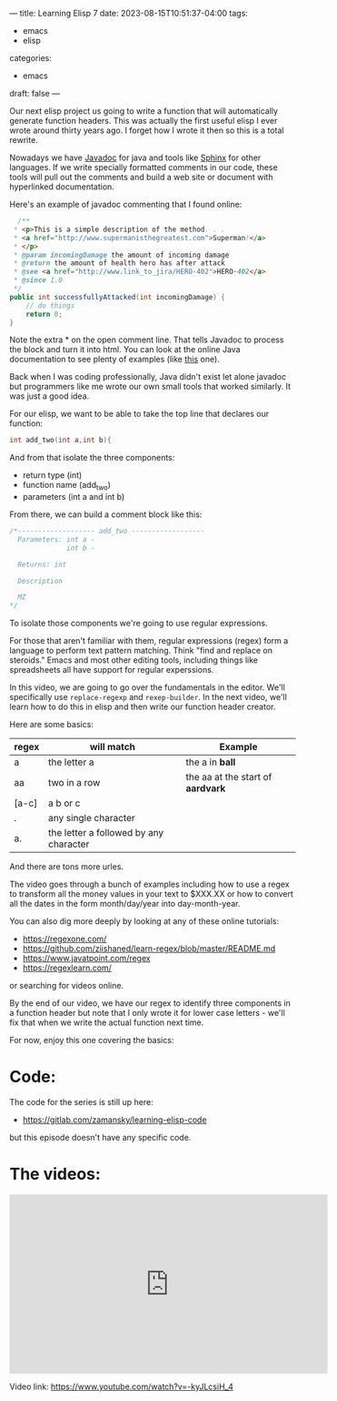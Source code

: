 ---
title: Learning Elisp 7
date: 2023-08-15T10:51:37-04:00
tags: 
- emacs
- elisp
categories: 
- emacs
draft: false
---

Our next elisp project us going to write a function that will
automatically generate function headers. This was actually the first
useful elisp I ever wrote around thirty years ago. I forget how I
wrote it then so this is a total rewrite.

Nowadays we have [[https://docs.oracle.com/javase/8/docs/technotes/tools/windows/javadoc.html][Javadoc]] for java and tools like [[https://www.sphinx-doc.org/en/master/][Sphinx]] for other
languages. If we write specially formatted comments in our code, these
tools will pull out the comments and build a web site or document with
hyperlinked documentation.


Here's an example of javadoc commenting that I found online:

#+begin_src java
  /**
 * <p>This is a simple description of the method. . .
 * <a href="http://www.supermanisthegreatest.com">Superman!</a>
 * </p>
 * @param incomingDamage the amount of incoming damage
 * @return the amount of health hero has after attack
 * @see <a href="http://www.link_to_jira/HERO-402">HERO-402</a>
 * @since 1.0
 */
public int successfullyAttacked(int incomingDamage) {
    // do things
    return 0;
}

#+end_src

Note the extra * on the open comment line. That tells Javadoc to
process the block and turn it into html. You can look at the online
Java documentation to see plenty of examples (like [[https://docs.oracle.com/javase/8/docs/api/java/util/ArrayList.html#indexOf-java.lang.Object-][this]] one).

Back when I was coding professionally, Java didn't exist let alone
javadoc but programmers like me wrote our own small tools that worked
similarly. It was just a good idea.

For our elisp, we want to be able to take the top line that declares
our function:

#+begin_src c
int add_two(int a,int b){
#+end_src

And from that isolate the three components:
- return type (int)
- function name (add_two)
- parameters (int a and int b)


From there, we can build a comment block like this:

#+begin_src c
  /*------------------- add_two ------------------
    Parameters: int a -
                int b -

    Returns: int

    Description

    MZ
  */  
#+end_src
  
To isolate those components we're going to use regular expressions.

For those that aren't familiar with them, regular expressions (regex)
form a language to perform text pattern matching. Think "find and
replace on steroids." Emacs and most other editing tools, including
things like spreadsheets all have support for regular experssions.

In this video, we are going to go over the fundamentals in the
editor. We'll specifically use ~replace-regexp~ and
~rexep-builder~. In the next video, we'll learn how to do this in
elisp and then write our function header creator.

Here are some basics:

| regex | will match                             | Example                           |
|-------+----------------------------------------+-----------------------------------|
| a     | the letter a                           | the a in *ball*                   |
| aa    | two in a row                           | the aa at the start of *aardvark* |
| [a-c] | a b or c                               |                                   |
| .     | any single character                   |                                   |
| a.    | the letter a followed by any character |                                   |

And there are tons more urles.

The video goes through a bunch of examples including how to use a
regex to transform all the money values in your text to $XXX.XX or how
to convert all the dates in the form month/day/year into
day-month-year.

You can also dig more deeply by looking at any of these online
tutorials:

- https://regexone.com/
- https://github.com/ziishaned/learn-regex/blob/master/README.md
- https://www.javatpoint.com/regex
- https://regexlearn.com/

or searching for videos online.

By the end of our video, we have our regex to identify three
components in a function header but note that I only wrote it for
lower case letters - we'll fix that when we write the actual
function next time.

For now, enjoy this one covering the basics:

* Code:

The code for the series is still up here:

- https://gitlab.com/zamansky/learning-elisp-code

but this episode doesn't have any specific code.

* The videos:


#+begin_export html
<iframe width="560" height="315" src="https://www.youtube.com/embed/-kyJLcsiH_4" title="YouTube video player" frameborder="0" allow="accelerometer; autoplay; clipboard-write; encrypted-media; gyroscope; picture-in-picture; web-share" allowfullscreen></iframe>
#+end_export

Video link: [[https://www.youtube.com/watch?v=-kyJLcsiH_4][https://www.youtube.com/watch?v=-kyJLcsiH_4]]



